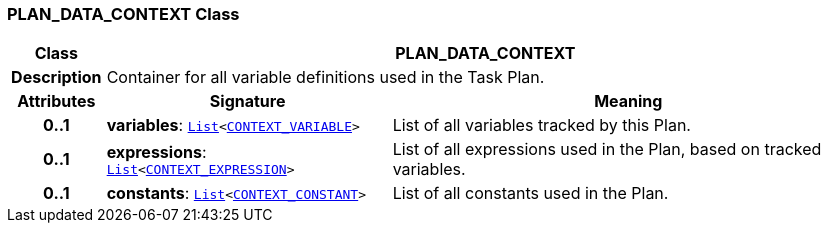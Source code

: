 === PLAN_DATA_CONTEXT Class

[cols="^1,3,5"]
|===
h|*Class*
2+^h|*PLAN_DATA_CONTEXT*

h|*Description*
2+a|Container for all variable definitions used in the Task Plan.

h|*Attributes*
^h|*Signature*
^h|*Meaning*

h|*0..1*
|*variables*: `link:/releases/BASE/{proc_release}/foundation_types.html#_list_class[List^]<<<_context_variable_class,CONTEXT_VARIABLE>>>`
a|List of all variables tracked by this Plan.

h|*0..1*
|*expressions*: `link:/releases/BASE/{proc_release}/foundation_types.html#_list_class[List^]<<<_context_expression_class,CONTEXT_EXPRESSION>>>`
a|List of all expressions used in the Plan, based on tracked variables.

h|*0..1*
|*constants*: `link:/releases/BASE/{proc_release}/foundation_types.html#_list_class[List^]<<<_context_constant_class,CONTEXT_CONSTANT>>>`
a|List of all constants used in the Plan.
|===
